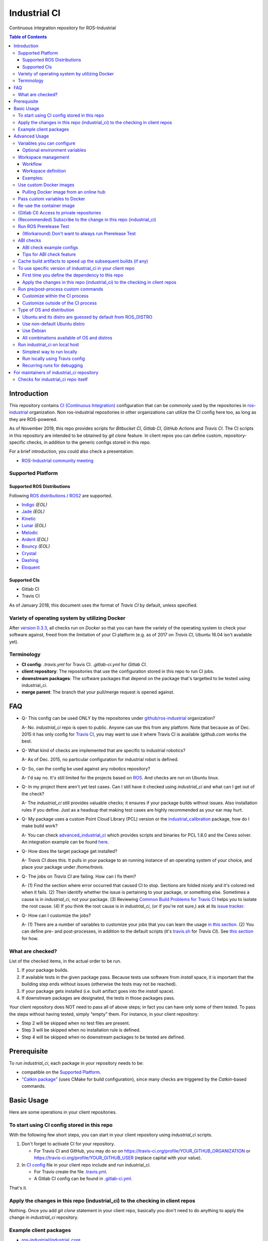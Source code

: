================
Industrial CI
================
Continuous integration repository for ROS-Industrial

.. contents:: Table of Contents
   :depth: 3

Introduction
============

This repository contains `CI (Continuous Integration) <https://en.wikipedia.org/wiki/Continuous_integration>`__ configuration that can be commonly used by the repositories in `ros-industrial <https://github.com/ros-industrial>`__ organization. Non ros-industrial repositories in other organizations can utilize the CI config here too, as long as they are ROS-powered.

As of November 2019, this repo provides scripts for `Bitbucket CI`, `Gitlab CI`, `GitHub Actions` and `Travis CI`. The CI scripts in this repository are intended to be obtained by `git clone` feature. In client repos you can define custom, repository-specific checks, in addition to the generic configs stored in this repo.

For a brief introduction, you could also check a presentation:

* `ROS-Industrial community meeting <http://rosindustrial.org/news/2016/6/14/ros-i-community-web-meeting-june-2016>`__

Supported Platform
------------------

Supported ROS Distributions
+++++++++++++++++++++++++++

Following `ROS distributions <http://wiki.ros.org/Distributions>`__ / `ROS2 <https://index.ros.org/doc/ros2/Releases/>`__ are supported.

* `Indigo <http://wiki.ros.org/indigo>`__ *(EOL)*
* `Jade <http://wiki.ros.org/jade>`__ *(EOL)*
* `Kinetic <http://wiki.ros.org/kinetic>`__
* `Lunar <http://wiki.ros.org/lunar>`__ *(EOL)*
* `Melodic <http://wiki.ros.org/melodic>`__
* `Ardent <https://index.ros.org/doc/ros2/Releases/Release-Ardent-Apalone/>`__ *(EOL)*
* `Bouncy <https://index.ros.org/doc/ros2/Releases/Bouncy/>`__ *(EOL)*
* `Crystal <https://index.ros.org/doc/ros2/Releases/Release-Crystal-Clemmys/>`__
* `Dashing <https://index.ros.org/doc/ros2/Releases/Release-Dashing-Diademata/>`__
* `Eloquent <https://index.ros.org/doc/ros2/Releases/Release-Eloquent-Elusor/>`__

Supported CIs
+++++++++++++

* Gitlab CI
* Travis CI

As of January 2018, this document uses the format of `Travis CI` by default, unless specified.

Variety of operating system by utilizing Docker
-----------------------------------------------

After `version 0.3.3 <http://docs.ros.org/kinetic/changelogs/industrial_ci/changelog.html>`__, all checks run on `Docker` so that you can have the variety of the operating system to check your software against, freed from the limitation of your CI platform (e.g. as of 2017 on `Travis CI`, Ubuntu 16.04 isn't available yet).

Terminology
----------------

* **CI config**: `.travis.yml` for Travis CI. `.gitlab-ci.yml` for `Gitlab CI`.
* **client repository**: The repositories that use the configuration stored in this repo to run CI jobs.
* **downstream packages**: The software packages that depend on the package that's targetted to be tested using industrial_ci.
* **merge parent**: The branch that your pull/merge request is opened against.

FAQ
======

- Q- This config can be used ONLY by the repositories under `github/ros-industrial <https://github.com/ros-industrial>`__ organization?

  A- No. `industrial_ci` repo is open to public. Anyone can use this from any platform. Note that because as of Dec. 2015 it has only config for `Travis CI <https://travis-ci.org/>`__, you may want to use it where Travis CI is available (`github.com` works the best.

- Q- What kind of checks are implemented that are specific to industrial robotics?

  A- As of Dec. 2015, no particular configuration for industrial robot is defined.

- Q- So, can the config be used against any robotics repository?

  A- I'd say no. It's still limited for the projects based on `ROS <http://ros.org/>`__. And checks are run on Ubuntu linux.

- Q- In my project there aren't yet test cases. Can I still have it checked using `industrial_ci` and what can I get out of the check?

  A- The `industrial_ci` still provides valuable checks; it ensures if your package builds without issues. Also installation rules if you define. Just as a headsup that making test cases are highly recommended as your ear may hurt.

- Q- My package uses a custom Point Cloud Library (PCL) version or the `industrial_calibration <https://github.com/ros-industrial/industrial_calibration>`__ package, how do I make build work?

  A- You can check `advanced_industrial_ci <https://github.com/InstitutMaupertuis/advanced_industrial_ci>`__ which provides scripts and binaries for PCL 1.8.0 and the Ceres solver. An integration example can be found `here <https://github.com/InstitutMaupertuis/ensenso_extrinsic_calibration/blob/indigo-devel/.travis.yml>`__.

- Q- How does the target package get installed?

  A- `Travis CI` does this. It pulls in your package to an running instance of an operating system of your choice, and place your package under `/home/travis`.

- Q- The jobs on `Travis CI` are failing. How can I fix them?

  A- (1) Find the section where error occurred that caused CI to stop. Sections are folded nicely and it's colored red when it fails. (2) Then identify whether the issue is pertaining to your package, or something else. Sometimes a cause is in `industrial_ci`, not your package. (3) Reviewing `Common Build Problems for Travis CI <https://docs.travis-ci.com/user/common-build-problems>`__ helps you to isolate the root cause. (4) If you think the root cause is in `industrial_ci`, (or if you're not sure,) ask at its `issue tracker <https://github.com/ros-industrial/industrial_ci/issues>`__.

- Q- How can I customize the jobs?

  A- (1) There are a number of variables to customize your jobs that you can learn the usage `in this section <https://github.com/ros-industrial/industrial_ci/blob/master/README.rst#variables-you-can-configure>`__. (2) You can define pre- and post-processes, in addition to the default scripts (it's `travis.sh <https://github.com/ros-industrial/industrial_ci/blob/master/travis.sh>`__ for `Travis CI`). See `this section <https://github.com/ros-industrial/industrial_ci/blob/master/doc/index.rst#run-pre-post-process-custom-commands>`__ for how.

What are checked?
------------------------------------

List of the checked items, in the actual order to be run.

1. If your package builds.
2. If available tests in the given package pass. Because tests use software from `install` space, it is important that the building step ends without issues (otherwise the tests may not be reached).
3. If your package gets installed (i.e. built artifact goes into the `install` space).
4. If downstream packages are designated, the tests in those packages pass.

Your client repository does NOT need to pass all of above steps; in fact you can have only some of them tested. To pass the steps without having tested, simply "empty" them. For instance, in your client repository:

* Step 2 will be skipped when no test files are present.
* Step 3 will be skipped when no installation rule is defined.
* Step 4 will be skipped when no downstream packages to be tested are defined.

Prerequisite
============

To run `industrial_ci`, each package in your repository needs to be:

* compatible on the `Supported Platform <#supported-platform>`__.
* `"Catkin package" <http://wiki.ros.org/ROS/Tutorials/catkin/CreatingPackage>`__ (uses CMake for build configuration), since many checks are triggered by the `Catkin`-based commands.

Basic Usage
===========

Here are some operations in your client repositories.

To start using CI config stored in this repo
--------------------------------------------------

With the following few short steps, you can start in your client repository using `industrial_ci` scripts.

1. Don't forget to activate CI for your repository.

   * For Travis CI and GitHub, you may do so on https://travis-ci.org/profile/YOUR_GITHUB_ORGANIZATION or https://travis-ci.org/profile/YOUR_GITHUB_USER (replace capital with your value).
2. In `CI config <#terminology>`__ file in your client repo include and run industrial_ci.

   * For Travis create the file `.travis.yml <https://github.com/ros-industrial/industrial_ci/blob/master/doc/.travis.yml>`__.
   * A Gitlab CI config can be found in `.gitlab-ci.yml <https://github.com/ros-industrial/industrial_ci/blob/master/.gitlab-ci.yml>`__.

That's it.

Apply the changes in this repo (industrial_ci) to the checking in client repos
----------------------------------------------------------------------------------

Nothing.
Once you add `git clone` statement in your client repo, basically you don't need to do anything to apply the change in `industrial_ci` repository.

Example client packages
-------------------------------

* `ros-industrial/industrial_core <https://github.com/ros-industrial/industrial_core/blob/indigo-devel/.travis.yml>`__
* `ros-industrial-consortium/descartes <https://github.com/ros-industrial-consortium/descartes/blob/indigo-devel/.travis.yml>`__

Advanced Usage
==============

Variables you can configure
------------------------------------

You can configure the behavior in `CI config <#terminology>`__ in your client repository.

* OS to use. Defined at `dist` tag.

Required environment variables:

* `ROS_DISTRO`: Version of ROS in all lower case. E.g.: `indigo`. If is is set in the custom Docker (base) image, it might be omitted in the script call.

Optional environment variables
++++++++++++++++++++++++++++++++

Note that some of these currently tied only to a single option, but we still leave them for the future when more options become available.

* **ABICHECK_MERGE** (default: not set): Used only when `ABICHECK_URL` is set. For travis it can be set to 'auto' to auto-detect pull requests. If set to 'true' the merge parent (see `Terminology section <#terminology>`__) will be checked against.
* **ABICHECK_URL** (default: not set): Run binary compatibility check with `ABICC <https://github.com/lvc/abi-compliance-checker>`__. The URL should point to a baseline archive (\*.tar.\*,\*.zip, \*.tgz or \*.tbz2). See more in `the ABI checks section <#abi-checks>`__)
* **ABICHECK_VERSION** (default: not set): Used only when `ABICHECK_URL` is set. Version name (for display only) of the set of code, which the location is specified in `ABICHECK_URL` of. The version will be automatically read from the URL passed in `ABICHECK_URL` if possible, but for a URL that doesn't point to a version-based file name (e.g. the link for a tagged version on Gitlab doesn't).
* **ADDITIONAL_DEBS** (default: not set): More DEBs to be used. List the name of DEB(s delimitted by whitespace if multiple DEBs specified). Needs to be full-qualified Ubuntu package name. E.g.: "ros-indigo-roslint ros-indigo-gazebo-ros" (without quotation).
* **AFTER_SCRIPT** (default: not set): Used to specify shell commands that run after all source tests. NOTE: `Unlike Travis CI <https://docs.travis-ci.com/user/customizing-the-build#Breaking-the-Build>`__ where `after_script` doesn't affect the build result, the result in the commands specified with this DOES affect the build result. See more `here <./index.rst#run-pre-post-process-custom-commands>`__.
* **BUILDER** (default: catkin_tools for ROS1, colcon for ROS2): Select the builder e.g. to build ROS1 packages with colcon
* **CATKIN_LINT** (default: not set. Value range: [true|pedantic]): If `true`, run `catkin_lint <http://fkie.github.io/catkin_lint/>`__ with `--explain` option. If `pedantic`, `catkin_lint` command runs with `--strict -W2` option, i.e. more verbose output will print, and the CI job fails if there's any error and/or warning occurs.
* **CATKIN_LINT_ARGS** (default: not set): If true, you can pass whatever argument(s) `catkin_lint` takes, except `--explain` that is set by default. Options can be delimit by space if passing multiple.
* **CMAKE_ARGS** (default: not set): CMake arguments that get passed to the builder for all workspaces.
* **CCACHE_DIR** (default: not set): If set, `ccache <https://en.wikipedia.org/wiki/Ccache>`__ gets enabled for your build to speed up the subsequent builds in the same job if anything. See `detail. <https://github.com/ros-industrial/industrial_ci/blob/master/doc/index.rst#cache-build-artifacts-to-speed-up-the-subsequent-builds-if-any>`__
* **CLANG_FORMAT_CHECK** (default: not set. Value range: ``[<format-style>|file]``): If set, run the `clang-format <https://clang.llvm.org/docs/ClangFormat.html>`__ check. Set the argument to ``file`` if the style configuration should be loaded from a ``.clang-format`` file, located in one of the parent directories of the source file.
* **CLANG_FORMAT_VERSION** (default: not set): Version of clang-format to install and use (relates to both the apt package name as well as the executable), e.g., ``CLANG_FORMAT_VERSION=3.8``.
* **CLANG_TIDY** (default: not set. Value range: [true|pedantic]): If set, run `clang.tidy <https://clang.llvm.org/extra/clang-tidy/>`__ to check the code in all packages and fail in case of errors. If `pedantic`, warnings will be treated as errors as well.
* **CLANG_TIDY_ARGS** (default: not set): Pass additional arguments to ``clang-tidy``, e.g. ``CLANG_TIDY_ARGS='-checks=modernize-*'``
* **CLANG_TIDY_JOBS** (default: number of processors): Maximum number of parallel jobs that execute ``clang-tidy``. The parallel processing is restricted to per build space (=one ROS package, except for ``BUILDER=catkin_make``)
* **DEBUG_BASH** (default: not set): If set with any value (e.g. `true`), all executed commands that are not printed by default to reduce print space will be printed.
* **DOCKER_BASE_IMAGE** (default: $OS_NAME:$OS_CODE_NAME): Base image used for building the CI image. Could be used to pre-bundle dependecies or to run tests for different architectures. See `this PR <https://github.com/ros-industrial/industrial_ci/pull/174>`__ for more info.
* **DOCKER_BUILD_OPTS** (default: not set): Used do specify additional build options for Docker.
* **DOCKER_COMMIT** (default: not set): If set, the docker image, which contains the build and test artifacts, will be saved in the outer-layer docker which runs the ``industrial_ci`` script and thus will become accessible for later usage (e.g. you can then push to your docker registry). If unset, the container will not be commited and is removed. The value is used to specify an image name during the ``docker commit`` command.
* **DOCKER_COMMIT_MSG** (default: not set): used to specify a commit during the docker commit command which is triggered by setting ``DOCKER_COMMIT``. If unset and if ``DOCKER_COMMIT`` is set then the commit message will be empty. See more ``DOCKER_COMMIT``.
* **DOCKER_FILE** (default: not set): Instead of pulling an images from the Docker hub, build it from the given path or URL. Please note, this disables the handling of `ROS_REPOSITORY_PATH` and `ROS_DISTRO`, they have to be set in the build file instead.
* **DOCKER_IMAGE** (default: not set): Selects a Docker images different from default one. Please note, this disables the handling of `ROS_REPOSITORY_PATH` and `ROS_DISTRO` as ROS needs already to be installed in the image.
* **DOCKER_PULL** (default: true): set to false if custom docker image should not be pulled, e.g. if it was created locally
* **DOCKER_RUN_OPTS** (default: not set): Used to specify additional run options for Docker.
* **DOWNSTREAM_CMAKE_ARGS** (default: not set): Addtional CMake arguments for downstream `workspace <#workspace-management>`__.
* **DOWNSTREAM_WORKSPACE** (default: not set): Definition of downstream `workspace <#workspace-management>`__.
* **EXPECT_EXIT_CODE** (default: 0): exit code must match this value for test to succeed
* **INJECT_QEMU** (default: not set): Inject static qemu emulator for cross-platform builds, e.g. `INJECT_QEMU=arm`. This requires to install `qemu-user-static` on the host. The emulated build might take much longer!
* **IMMEDIATE_TEST_OUTPUT** (default: not set): If true, test output is printed immediately during the tests
* **NOT_TEST_BUILD** (default: not set): If true, tests in `build` space won't be run.
* **NOT_TEST_DOWNSTREAM** (default: not set): If true, tests in the downstream workspace won't be run.
* **OS_CODE_NAME** (default: derived from ROS_DISTRO): See `this section for the detail <https://github.com/ros-industrial/industrial_ci/blob/master/doc/index.rst#optional-type-of-os-and-distribution>`__.
* **OS_NAME** (default: ubuntu): Possible options: {`ubuntu`, `debian`}. See `this section for the detail <https://github.com/ros-industrial/industrial_ci/blob/master/doc/index.rst#optional-type-of-os-and-distribution>`__.
* **PARALLEL_TESTS** (default: not set): If `true`, build tool (e.g. Catkin) executes `run_tests` jobs in parallel, instead of only one job at a time.
* **PRERELEASE** (default: false): If `true`, run `Prerelease Test on docker that emulates ROS buildfarm <http://wiki.ros.org/bloom/Tutorials/PrereleaseTest/>`__. The usage of Prerelease Test feature is `explained more in this section <https://github.com/ros-industrial/industrial_ci/blob/master/doc/index.rst#run-ros-prerelease-test>`__.
* **PRERELEASE_DOWNSTREAM_DEPTH** (0 to 4, default: 0): Number of the levels of the package dependecies the Prerelease Test targets at. Range of the level is defined by ROS buildfarm (`<http://prerelease.ros.org>`__). NOTE: a job can run exponentially longer for the values greater than `0` depending on how many packages depend on your package (and remember a job on Travis CI can only run for up to 50 minutes).
* **PRERELEASE_REPONAME** (default: TARGET_REPO_NAME): The  name of the target of Prerelease Test in rosdistro (that you select at `<http://prerelease.ros.org>`__). You can specify this if your repository name differs from the corresponding rosdisto entry. See `here <https://github.com/ros-industrial/industrial_ci/pull/145/files#r108062114>`__ for more usage.
* **ROS_REPO** (default: testing): `ROS_REPO` can be used to set `ROS_REPOSITORY_PATH` based on known aliases: 'ros`/`main`, 'ros-shadow-fixed`/`testing` or `building`.
* **ROS_REPOSITORY_PATH**: Location of ROS' binary repositories where depended packages get installed from (typically both standard repo (`http://packages.ros.org/ros/ubuntu`) and `"Shadow-Fixed" repository <http://wiki.ros.org/ShadowRepository>`__ (`http://packages.ros.org/ros-shadow-fixed/ubuntu`)). Since version 0.3.4, `ROS_REPO` is recommended, and `ROS_REPOSITORY_PATH` is for more intermediate usage only (e.g. to specify your own binary repository (non-standard / in house)). Backward compatibility is preserved.
* **ROSDEP_SKIP_KEYS** (default: not set): space-separated list of keys that should get skipped by `rosdep install`.
* **ROSINSTALL_FILENAME** (*deprecated*, default: .travis.rosinstall): Only used when `UPSTREAM_WORKSPACE` is set to `file`. See `UPSTREAM_WORKSPACE` description.
* **TARGET_CMAKE_ARGS** (default: not set): Addtional CMake arguments for target `workspace <#workspace-management>`__.
* **TARGET_WORKSPACE** (default: ``$TARGET_REPO_PATH``): Definition of sources for target `workspace <#workspace-management>`__.
* **UPSTREAM_CMAKE_ARGS** (default: not set): Addtional CMake arguments for upstream `workspace <#workspace-management>`__.
* **UPSTREAM_WORKSPACE** (default: not set): Definition of upstream `workspace <#workspace-management>`__.
* **VERBOSE_OUTPUT** (default: not set): If `true`, build tool (e.g. Catkin) output prints in verbose mode.
* **VERBOSE_TESTS** (default: true): If `true`, build tool (e.g. Catkin) output prints in verbose mode during `run_tests` step.


Workspace management
--------------------

Workflow
++++++++
The default test will just build the packages in the target repository and optionally run the contained tests.
This behavior can be expanded with addtional workspaces

A. Upstream workspace: Source packages that are needed for building or testing the target or downstream packages

   1. Fetch source code (``UPSTREAM_WORKSPACE``)
   2. Install dependencies with ``rosdep``
   3. Build workspace ``~/upstream_ws``, chained to /opt/ros

B. Target workspace: Packages in your target repository that should get build and tested

   1. Fetch source code (``TARGET_WORKSPACE``)
   2. Install dependencies with ``rosdep``
   3. Build workspace ``~/target_ws``, chained to upstream workspace or /opt/ros
   4. run tests (opt-out with ``NOT_TEST_BUILD``)

C. Downstream workspace: Packages that should get tested against your target repository

   1. Fetch source code (``DOWNSTREAM_WORKSPACE``)
   2. Install dependencies with rosdep
   3. Build workspace ``~/downstream_ws``, chained to target workspace
   4. run tests (opt-out with ``NOT_TEST_DOWNSTREAM``)

Workspace definition
++++++++++++++++++++

Each workspace can be composed as a sequence of the following items:

* URL of a source repository with the pattern ``<scheme>:<resource>#<version>``, e.g. ``github:ros-industrial/industrial_ci#master``.
  Supported scheme are:

  * ``github`` for GitHub repositories
  * ``gitlab`` for Gitlab repositories
  * ``bitbucket`` for Bitbucket repositories
  * ``git``/``git+*``: for any other git repository

  For convenience ``@`` (pip-style) can be used as a separator as well.
  Please note that a version is mandatory. If you really want to use the default branch, which is error-prone and therefore not recommended, you can set it to `HEAD`.

* URL (=starts with http or https) of a ``*.repos`` or ``*.rosinstall`` file
* relative path of a ``*.repos`` or ``*.rosinstall`` file
* (relative) directory path to a source directory
* directory path prefixed with ``-`` to remove the directory, as a path relative to either the source space or the target repository
* `.` to copy the full target repository

For backwards compatibility, ``UPSTREAM_WORKSPACE`` can be set to ``debian`` and ``file`` as well, but not in combination with the other options and with a deprecation warning.
In case of ``file``, it will be replaced by ``$ROSINSTALL_FILENAME`` or ``$ROSINSTALL_FILENAME.$ROS_DISTRO``, if the latter exists.
**In ``file`` mode the target repository will not get removed automatically anymore and therefore might get built twice!**

Examples:
+++++++++

To depend on a different GitHub repository, e.g. ros_control:
::

  UPSTREAM_WORKSPACE='github:ros-controls/ros_control#melodic-devel'


To depend on a different GitHub repository, e.g. ros_control, but only a subset of it:
::

  UPSTREAM_WORKSPACE='github:ros-controls/ros_control#melodic-devel -rqt_controller_manager'

**This does not remove the package, but the entire folder**

To depend on a remote rosinstall file instead, but still without `rqt_controller_manager`:
::

  UPSTREAM_WORKSPACE='https://raw.githubusercontent.com/ros-controls/ros_control/melodic-devel/ros_control.rosinstall -ros_control/rqt_controller_manager'

Or to use a local copy:

::

  UPSTREAM_WORKSPACE='ros_control.rosinstall'

Works with (remote) `*.repos` as well:
::

  UPSTREAM_WORKSPACE='https://raw.githubusercontent.com/ros2/turtlebot2_demo/master/turtlebot2_demo.repos'

Or mixed:

::

  DOWNSTREAM_WORKSPACE="github:ros-simulation/gazebo_ros_pkgs@melodic-devel https://raw.githubusercontent.com/ros-controls/ros_control/melodic-devel/ros_control.rosinstall -ros_control additional.repos"

To filter the target workspace:
::

  TARGET_WORKSPACE='. -broken_package_path'

Use custom Docker images
------------------------

As you see in the `optional variables section <./index.rst#optional-environment-variables>`__, there are a few different ways to specify `Docker` image if you like. Here are some more detail:

Pulling Docker image from an online hub
+++++++++++++++++++++++++++++++++++++++

You can pull any `Docker` image by specifying in `DOCKER_IMAGE` variable, as long as the following requirement is met:

* sources.list set up (`example <http://wiki.ros.org/kinetic/Installation/Ubuntu#Installation.2BAC8-Ubuntu.2BAC8-Sources.Setup_your_sources.list>`__).
* `python-catkin-tools`, `python-pip`, `python-rosdep`, `python-wstool`. If your Docker image is missing any of the above libraries, then you can still pass their name by `ADDITIONAL_DEBS` (see `variables section <./index.rst#optional-environment-variables>`__).

Some more notes:

* Setting `DOCKER_IMAGE` is a bit tricky:
   * disables the set-up of ROS based on `ROS_REPO` (or non-recommended `ROS_REPOSITORY_PATH`), and ROS_DISTRO.
   * but `ROS_DISTRO` needs to be set if it was not set in the image.
* Some common credentials such as `.docker`, `.ssh`, `.subversion` are passed from CI native platform to Docker container.

Pass custom variables to Docker
-------------------------------

On CI platform usually some variables are available for the convenience. Since all checks using `industrial_ci` are NOT running directly on the operating system running on CI, but instead running on `Docker` where those variables are not defined, dozens of them are already passed for you (you can see `the list of those variables <https://github.com/ros-industrial/industrial_ci/blob/master/industrial_ci/src/docker.env>`__).

Still, you may want to pass some other vars. `DOCKER_RUN_OPTS='-e MY_VARIABLE_VALUE'` should do the trick.
You can even set it to a specific value: `DOCKER_RUN_OPTS='-e MY_VARIABLE_VALUE=42'` (format varies per CI platform. These are Gitlab CI example).

Re-use the container image
--------------------------

NOTE: This is still experimental.

``industrial_ci`` builds a ``Docker`` image using the associated repository on the specified operating system per every job. While the built Docker container is thrown away once the job finishes by default, there's a way to access the built image post job so that you can re-use it.

To do so, simply set ``DOCKER_COMMIT`` the name of the image of your choice. Then you'll be able to access that image. For example in your CI config (e.g. ``.travis.yml``), add something like ::

  variables:
      DOCKER_COMMIT=registry.gitlab.com/your-org/your-repo:your_img
  :
  script:
      - docker push $DOCKER_COMMIT

(Gitlab CI) Access to private repositories
------------------------------------------

If your Gitlab CI jobs require access to private repos, additional settings are needed both on:

- Your repo: Add ssh private keys in the CI settings.
- The private repos the CI jobs access: Matching public keys must be set as `Deploy Key`.

#. If you haven't done so, create SSH key pair (`reference on gitlab.com <https://docs.gitlab.com/ce/ssh/README.html#generating-a-new-ssh-key-pair>`__).
#. Navigate to "Settings > CI/CD" in your repo.
#. Expand "`Secret variables`" section.
#. In "Add a variable" section, fill in the following text field/area.

   #. **Key**: `SSH_PRIVATE_KEY`
   #. **Value**: Copy paste the entire content of your private key file.

     #. Include the header and footer, i.e.  `-----BEGIN/END RSA PRIVATE KEY-----`.
#. In "Add a variable" section again, fill in the following text field/area.

   #. **Key**: `SSH_SERVER_HOSTKEYS`
   #. **Value**: Copy paste the entire line of the following: On your Linux computer, run `ssh-keyscan gitlab.com`. You should get a hash key entry/ies. Copy the entire line that is NOT commented out. For example, the author gets the following, and copied the 2nd line (, which may render as separate lines on your web browser, but it's a long single line):

     ::

      # gitlab.com:22 SSH-2.0-OpenSSH_7.2p2 Ubuntu-4ubuntu2.2
      gitlab.com ssh-rsa RandomKeySequenceRandomKeySequenceRandomKeySequenceRandomKeySequenceRandomKeySequenceRandomKeySequenceRandomKeySequence
      # gitlab.com:22 SSH-2.0-OpenSSH_7.2p2 Ubuntu-4ubuntu2.2
      gitlab.com ecdsa-sha2-nistp256 RandomKeySequenceRandomKeySequenceRandomKeySequenceRandomKeySequenceRandomKeySequenceRandomKeySequenceRandomKeySequence
      # gitlab.com:22 SSH-2.0-OpenSSH_7.2p2 Ubuntu-4ubuntu2.2

#. Add a public key (reference for `Gitlab <https://docs.gitlab.com/ce/ssh/README.html#deploy-keys>`__ and for `GitHub <https://developer.github.com/v3/guides/managing-deploy-keys/#deploy-keys>`__) to the private repos your CI jobs accesses. You may need to ask the admin of that repo.

References:

- https://docs.gitlab.com/ce/ssh/README.html
- https://docs.gitlab.com/ee/ci/ssh_keys/README.html

(Recommended) Subscribe to the change in this repo (industrial_ci)
---------------------------------------------------------------------------------

Because of the aforementioned responsibility for the maintainers to watch the changes in `industrial_ci`, `you're encouraged to subscribe to the updates in this repository <https://github.com/ros-industrial/industrial_ci/subscription>`__.

Run ROS Prerelease Test
-------------------------------------------------------------------------------------

Running `docker-based ROS Prerelease Test <http://wiki.ros.org/bloom/Tutorials/PrereleaseTest/>`__ is strongly recommended when you make a release. There are, however, some inconvenience (requires host computer setup, runs on your local host, etc. Detail discussed in `a ticket <https://github.com/ros-industrial/industrial_ci/pull/35#issue-150581346>`__). `industrial_ci` provides a way to run it on your CI.

To do so, add a single line to your `CI config <#terminology>`__:

::

  ROS_DISTRO=indigo PRERELEASE=true

Or with more configuration:

::

  ROS_DISTRO=indigo PRERELEASE=true PRERELEASE_REPONAME=industrial_core PRERELEASE_DOWNSTREAM_DEPTH=0

In addition to the downstream packages from ROS distro, you can specify `UPSTREAM_WORKSPACE` and `DOWNSTREAM_WORKSPACE` as well.

NOTE: A job that runs Prerelease Test does not run the checks that are defined in `travis.sh <https://github.com/ros-industrial/industrial_ci/blob/master/travis.sh>`__. To run both, use `matrix` in `CI config <#terminology>`__.

See the usage sample in `.travis in industrial_ci repository <https://github.com/ros-industrial/industrial_ci/blob/master/.travis.yml>`__.

The following is some tips to be shared for running Prerelease Test on CI using `industrial_ci`.

(Workaround) Don't want to always run Prerelease Test
+++++++++++++++++++++++++++++++++++++++++++++++++++++

The jobs that run Prerelease Test may usually take longer than the tests defined in `travis.sh <https://github.com/ros-industrial/industrial_ci/blob/master/travis.sh>`__, which can result in longer time for the entire CI jobs to finish. This is usually okay, as developers who are concerned with PRs might not wait for the CI result that eagerly (besides that, most CI servers limit the maximum run time as 50 minutes so there can't be very long run). If you're concerned, however, then you may want to separately run the Prerelease Test. An example way to do this is to create a branch specifically for Prerelease Test where `CI config <#terminology>`__ only defines a check entry with `PRERELEASE` turned on. E.g.:

::

  :
  env:
    matrix:
      - ROS_DISTRO=indigo PRERELEASE=true
  :

Then open a pull request using this branch against the branch that the change is subject to be merged. You do not want to actually merge this branch no matter what the CI result is. This branch is solely for Prerelease Test purpose.

ABI checks
----------

Generally speaking, the `ABI <https://en.wikipedia.org/wiki/Application_binary_interface>`__ of a library can break for various reasons. A detailed explanation and a list of DOs and DON'Ts can be found in the `KDE Community Wiki <https://community.kde.org/Policies/Binary_Compatibility_Issues_With_C%2B%2B>`__.

The ABI checks with `industrial_ci` can be enabled by setting 'ABICHECK_URL' to the **stable version** of your code.

ABI check example configs
+++++++++++++++++++++++++

Simplest example: Check against a specific stable branch (e.g. `kinetic` branch) for push and pull request tests::

  - ROS_DISTRO=kinetic
    ABICHECK_URL='github:ros-industrial/ros_canopen#kinetic'

If pull requests should be checked against the merge parent instead of the stable version (Travis CI only). The only benefit is that PRs might pass even if the target branch breaks the ABI to the stable version.::

  - ROS_DISTRO=kinetic
    ABICHECK_URL='github:ros-industrial/ros_canopen#kinetic'
    ABICHECK_MERGE=auto

URL can be specified in shortcut form `provider:organization/repository#version`, which is supported for bitbucket, github and gitlab. "`version`" can be either one of the name of the branch, the tagged version, or even a commit. Some (more) concrete examples:

- github:ros-industrial-release/ros_canopen-release#upstream
- gitlab:ipa-mdl/ci-example#master
- github:ros-planning/moveit#0.9.9

Alternatively you can use the following forms as URL.:

- https://github.com/ros-industrial/ros_canopen/archive/kinetic.zip
- https://github.com/ros-industrial-release/ros_canopen-release/archive/upstream.zip
- https://gitlab.com/ipa-mdl/ci-example/repository/master/archive.zip
- https://github.com/ros-planning/moveit/archive/0.9.9.tar.gz

With this format, the URL needs to point to an actual archive. E.g. on GitHub, URL for a branch's archive can be https://github.com/organization/repository/archive/branch.zip

Tips for ABI check feature
++++++++++++++++++++++++++

It is up to each repository's maintainer for which baseline code you check ABI against. Here are some recommendations per possible situation:

- Development branch and stable branch (i.e. mirroring the released code) are separately maintained --> checking against stable branch.
- No stable branch -->

  - Check against the stable tagged version.
  - Or you could check against the same branch. This way:

    - ABI check runs per every change/push into your branch, which is superfluous.
    - Reasonable for pull requests.

Cache build artifacts to speed up the subsequent builds (if any)
----------------------------------------------------------------

If `CCACHE_DIR` is set (not set by default), `ccache <https://en.wikipedia.org/wiki/Ccache>`__ gets enabled for your build to speed up the subsequent builds in the same job if anything.
Recommended value is `$HOME/.ccache`, but any non-used directory works.

https://docs.travis-ci.com/user/caching/#Arbitrary-directories

 * Enable cache. How to do so depends on the CI system of your choice.

   On Travis CI, add as follows (`refrence <https://docs.travis-ci.com/user/caching/#Arbitrary-directories>`__)::

    cache:
      directories:
        - $HOME/.ccache  # can be any valid cache location


 * Define `CCACHE_DIR` variable. You can apply to all of your jobs by something like below::

    env:
      global:
        - CCACHE_DIR=$HOME/.ccache
      matrix:
       :

Or define `CCACHE_DIR` per job.

NOTE:
  * Beware, if you use `run_ci <https://github.com/ros-industrial/industrial_ci/blob/master/doc/index.rst#id39>`__, the files will be owned by root!
  * Caching may not work for packages with "smaller" number of files (see also `this discussion <https://github.com/ros-industrial/industrial_ci/pull/182>`__).

To use specific version of industrial_ci in your client repo
-------------------------------------------------------------------------------------

(A minor) downside of how you associate your client repo to this `industrial_ci` repository is that you have no control over which version to use (see `discussion in this ticket <https://github.com/ros-industrial/industrial_ci/issues/3>`__). If you wish you can specify the version.

The following is an example using `git submodule`. Note that when using this method, you have to manually update the `submodule` every time there's an update in this `industrial_ci` package.

First time you define the dependency to this repo
++++++++++++++++++++++++++++++++++++++++++++++++++++++++++++++++++++++++

1. Run git submodule command.

::

  CLIENTREPO_LOCAL$ git submodule add https://github.com/ros-industrial/industrial_ci .industrial_ci

This standard `git submodule` command:

* hooks up your client repository to this repo by the name "`.industrial_ci`" (this name is hardcoded and mandatory).
* stores the configuration in a file called `.gitmodules`.

2. Don't forget to activate CI on your github repository (you may do so on https://travis-ci.org/profile/YOUR_GITHUB_USER).

3. In `CI config <#terminology>`__ file in your client repo, add the portion below:

::

  script:
    - .industrial_ci/ci.sh
    #- ./your_non-docker_after.sh  # Optional. Explained later

Also, the example of entire file `CI config <#terminology>`__ can be found in `industrial_core/.travis.yml <https://github.com/ros-industrial/industrial_core/.travis.yml>`__.

That's it.

Apply the changes in this repo (industrial_ci) to the checking in client repos
+++++++++++++++++++++++++++++++++++++++++++++++++++++++++++++++++++++++++++++++++

Maintainers of client repos are responsible for applying the changes that happen in this repos, if they want to use up-to-date checks; since `git submodule` does NOT provide features to automatically detect the changes made in the sub modules, maintainers need to keep an eye on the changes.

1. Update the SHA key of the commit in this repo. The command below assumes that there's `.gitmodules` file that's generated by `git submodule add` command explained above.

::

  CLIENTREPO_LOCAL$ git submodule foreach git pull origin master

2. Don't forget to commit the changes the command above makes.

Run pre/post-process custom commands
-----------------------------------------

You may want to add custom steps prior/subsequent to the setup defined in `industrial_ci`. Example usecases:

* A device driver package X in your repository or in your repository's dependency requires a prorietary library installed. This library is publicly available, but not via apt or any package management system and thus the only way you can install it is in a classic way (unzip, run installer etc.) (`More discussion <https://github.com/ros-industrial/industrial_ci/issues/14>`__).

* You want to run `ros_lint` (`thi discussion <https://github.com/ros-industrial/industrial_ci/issues/58#issuecomment-223601916>`__ may be of your interest).

Customize within the CI process
++++++++++++++++++++++++++++++++

If what you want to customize is within the `CI process <#what-are-checked>`__, you can specify the script(s) in `BEFORE_*` and/or `AFTER_*` variables.
The variables can be set for all functions, using the upper-case name, e.g. to run a script before `install_target_dependencies` you can specify `BEFORE_INSTALL_TARGET_DEPENDENCIES` or `AFTER_INSTALL_TARGET_DEPENDENCIES` to be run afterrwards.
`BEFORE_INIT` will be run before anything else, `AFTER_SCRIPT` can be used to specify as script to be run after all successful tests.

For example::

  env:
    global:
      - BEFORE_INIT='./your_custom_PREprocess.sh'
      - AFTER_SCRIPT='./your_custom_POSTprocess.sh'
  script:
    - .industrial_ci/ci.sh

Multiple commands can be passed, as in a general `bash` manner.::

    - BEFORE_INIT='ls /tmp/1 && ls /tmp/2 || ls /tmp/3'

Multiple commands are easier to be handled if they are put into a dedicated script::

    - BEFORE_INIT='./my_before_script.sh'

NOTE: In general the scripts are run as root in a Docker container. If you configure a different (base) Docker image, the user could be changed to non-root. But since we need to install packages the (base) image should set-up `sudo` for this user.

Customize outside of the CI process
+++++++++++++++++++++++++++++++++++

As `explained in Docker's usage <#use-custom-docker-images>`__ section, `main CI processes of industrial_ci <#what-are-checked>`__ run on `Docker`. There may be situations where you want to run additional processes before or after the main pipeline. This could be particularly the case when you'd like to take advantage of CI's native resources (e.g. environment variables your CI platform defines) more easily.

You can add your own commands before/after the main processes as follows.

::

  script:
    - ./your_non-docker_before.sh  <-- Runs on CI server natively.
    - .industrial_ci/ci.sh             <-- Runs on Docker on CI server.
    - ./your_non-docker_after.sh   <-- Runs on CI server natively.

NOTE. CI native env vars can be sent to Docker (see `this section <#pass-custom-variables-to-docker>`__). The example above is useful e.g. when you have many variables to deal with. Anyways, both ways are valid.

Type of OS and distribution
--------------------------------------

Ubuntu and its distro are guessed by default from ROS_DISTRO
++++++++++++++++++++++++++++++++++++++++++++++++++++++++++++

You can specify the OS and its distribution to run the CI job by setting `OS_NAME` and `OS_CODE_NAME`.
By default users don't need to set this and its value will be automatically guessed according to the value of `ROS_DISTRO`. e.g.::

  `ROS_DISTRO=indigo`  --> `OS_NAME=ubuntu` `OS_CODE_NAME=trusty`
  `ROS_DISTRO=kinetic` --> `OS_NAME=ubuntu` `OS_CODE_NAME=xenial`
  `ROS_DISTRO=lunar`   --> `OS_NAME=ubuntu` `OS_CODE_NAME=xenial`
  `ROS_DISTRO=melodic` --> `OS_NAME=ubuntu` `OS_CODE_NAME=bionic`

Use non-default Ubuntu distro
+++++++++++++++++++++++++++++

E.g. `OS_CODE_NAME=yakkety` or `zesty` for ROS Lunar are available.

Use Debian
++++++++++

E.g.::

  `OS_NAME=debian` `OS_CODE_NAME=jessie`
  `OS_NAME=debian` `OS_CODE_NAME=stretch`

All combinations available of OS and distros
++++++++++++++++++++++++++++++++++++++++++++++

Possible combination of `OS_NAME` and `OS_CODE_NAME` depend on available Docker images. See `ros-industrial/docker/ci <https://github.com/ros-industrial/docker/tree/master/ci>`__.

Run industrial_ci on local host
---------------------------------------

There are a few ways to run CI jobs locally.

Simplest way to run locally
++++++++++++++++++++++++++++++++

Since version 0.3.3, you can run `industrial_ci` on your local host. This can be useful e.g. when you want to integrate industrial_ci into your CI server.

NOTE that this way the CI config (e.g. `.travis.yml`, `.gitlab-ci.yml`) are not used. So whatever configurations you have in your CI configs need to be added manually.

To do so,

0. `Install Docker <https://docs.docker.com/engine/installation/linux/>`__
1. Build and install industrial_ci (which is `a catkin package <http://wiki.ros.org/ROS/Tutorials/CreatingPackage#ROS.2BAC8-Tutorials.2BAC8-catkin.2BAC8-CreatingPackage.What_makes_up_a_catkin_Package.3F>`__). Source setting.
2. Change directory to the package you like to test.
3. Run `run_ci` script with your settings.

Example:

::

  $ cd ~/cws/src && git clone https://github.com/ros-industrial/industrial_ci.git -b master && cd ~/cws
  $ catkin config --install
  $ catkin b industrial_ci
  $ source install/setup.bash
  $ roscd ros_canopen   (or any package you test)
  $ rosrun industrial_ci run_ci ROS_DISTRO=indigo ROS_REPO=ros-shadow-fixed

(ROS_DISTRO could be read from your environment as well)

Run locally using Travis config
++++++++++++++++++++++++++++++++

Since v0.6.0, you can run locally using `.travis.yml` you already defined for your repository, using [`industrial_ci/scripts/run_travis` script](https://github.com/ros-industrial/industrial_ci/blob/master/industrial_ci/scripts/run_travis). See the help of that script.

::

   rosrun industrial_ci run_travis --help

Recurring runs for debugging
++++++++++++++++++++++++++++
Please note that `run_ci` and `run_travis` will download all dependencies every time, just as CI services would do.
For recurring runs, e.g. in a debugging session, this might not be desired.

As an alternative `rerun_ci` could be used. It take the same argument as `run_ci` (note for `some limitations <#note-for-rerun-ci-limitations>`__), but will run the build incrementally and only download or compile after changes.

This results in much faster execution for recurring runs, but has some disadvantages as well:

* The user needs to clean-up manually, an instruction to do so is printed at the end of all runs.
* All parameters incl. the repository path have to be passed explicitly to allow for proper caching.
* The apt dependencies won't get updated in recurring runs.
* Incremental builds might not work properly for all cases. Especially, it does not help with prerelease tests.

Example:

::

  $ rosrun industrial_ci rerun_ci . ROS_DISTRO=melodic ROS_REPO=ros-shadow-fixed

This will run the tests and commit the result to a Docker image ``industrial-ci/rerun_ci/ros_canopen:$HASH``.
The hash is unique for each argument list, so ``rerun_ci . ROS_DISTRO=melodic`` and ``rerun_ci . ROS_DISTRO=kinetic`` do not mix  up.
However, it will keep consuming disk space with each new combination.

The cached images can be listed with
::

  $ rosrun industrial_ci rerun_ci --list

Note for rerun_ci limitations
~~~~~~~~~~~~~~~~~~~~~~~~~~~~~

`rerun_ci` is managing `DOCKER_COMMIT` and `DOCKER_COMMIT_MSG` variables under the hood, so if the user set them they will not take effect, unlike `normal cases <#re-use-the-container-image>`__.

For maintainers of industrial_ci repository
================================================

Checks for industrial_ci repo itself
---------------------------------------

While this repository provides CI config that can be used by other repositories, it also checks this repo itself using the same CI config and the simplest package setting. That is why this repo contains the ROS package files and a test (`CMakeLists.txt`, `package.xml`, `.test`).
